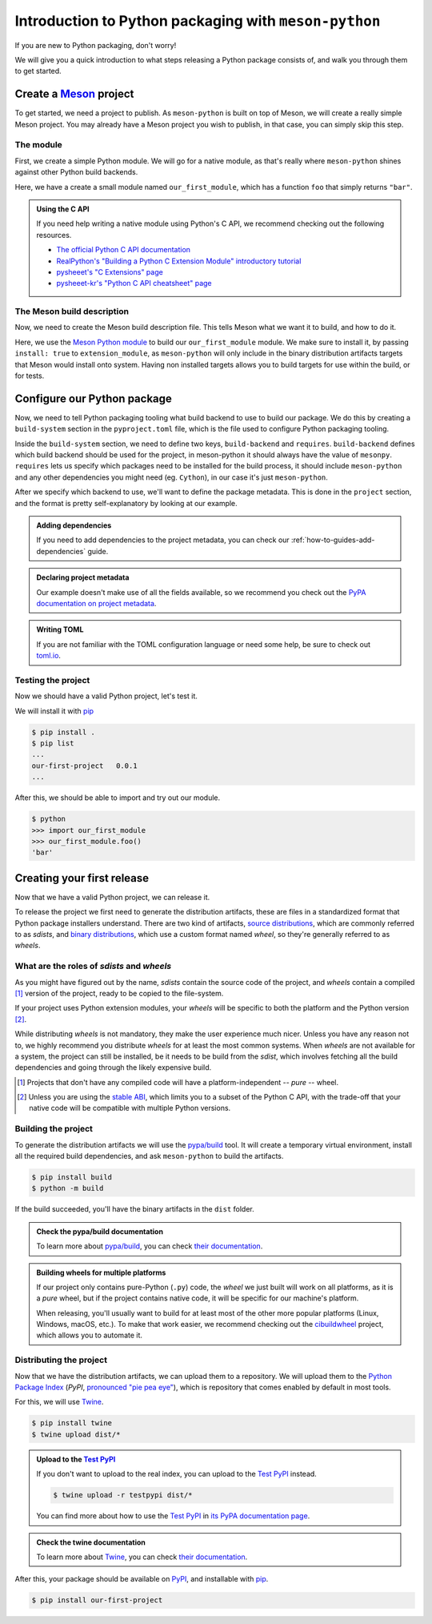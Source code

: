 .. SPDX-FileCopyrightText: 2023 The meson-python developers
..
.. SPDX-License-Identifier: MIT

.. _tutorial-introduction:

******************************************************
Introduction to Python packaging with ``meson-python``
******************************************************

If you are new to Python packaging, don't worry!

We will give you a quick introduction to what steps releasing a Python package
consists of, and walk you through them to get started.


Create a Meson_ project
=======================

To get started, we need a project to publish. As ``meson-python`` is built on
top of Meson, we will create a really simple Meson project. You may already have
a Meson project you wish to publish, in that case, you can simply skip this
step.


The module
----------

First, we create a simple Python module. We will go for a native module, as
that's really where ``meson-python`` shines against other Python build backends.


.. code-block:: c
   :caption: our_first_module.c

   #include <Python.h>

   static PyObject* foo(PyObject* self)
   {
       return PyUnicode_FromString("bar");
   }

   static PyMethodDef methods[] = {
       {"foo", (PyCFunction)foo, METH_NOARGS, NULL},
       {NULL, NULL, 0, NULL},
   };

   static struct PyModuleDef module = {
       PyModuleDef_HEAD_INIT,
       "our_first_module",
       NULL,
       -1,
       methods,
   };

   PyMODINIT_FUNC PyInit_our_first_module(void)
   {
       return PyModule_Create(&module);
   }


Here, we have a create a small module named ``our_first_module``, which has a
function ``foo`` that simply returns ``"bar"``.


.. admonition:: Using the C API
   :class: seealso

   If you need help writing a native module using Python's C API, we recommend
   checking out the following resources.

   - `The official Python C API documentation <https://docs.python.org/3/extending/index.html>`_
   - `RealPython's "Building a Python C Extension Module" introductory tutorial <https://realpython.com/build-python-c-extension-module/>`_
   - `pysheeet's "C Extensions" page <https://www.pythonsheets.com/notes/python-c-extensions.html>`_
   - `pysheeet-kr's "Python C API cheatsheet" page <https://pysheeet-kr.readthedocs.io/ko/latest/notes/python-capi.html>`_


The Meson build description
---------------------------

Now, we need to create the Meson build description file. This tells Meson what
we want it to build, and how to do it.


.. code-block:: meson
   :caption: meson.build

   project('purelib-and-platlib', 'c')

   py_mod = import('python')
   py = py_mod.find_installation(pure: false)

   py.extension_module(
       'our_first_module',
       'our_first_module.c',
       install: true,
   )


Here, we use the `Meson Python module`_ to build our ``our_first_module``
module. We make sure to install it, by passing ``install: true`` to
``extension_module``, as ``meson-python`` will only include in the binary
distribution artifacts targets that Meson would install onto system. Having non
installed targets allows you to build targets for use within the build, or for
tests.


Configure our Python package
============================

Now, we need to tell Python packaging tooling what build backend to use to build
our package. We do this by creating a ``build-system`` section in the
``pyproject.toml`` file, which is the file used to configure Python packaging
tooling.

Inside the ``build-system`` section, we need to define two keys,
``build-backend`` and ``requires``. ``build-backend`` defines which build
backend should be used for the project, in meson-python it should always have
the value of ``mesonpy``. ``requires`` lets us specify which packages need to be
installed for the build process, it should include ``meson-python`` and any
other dependencies you might need (eg. ``Cython``), in our case it's just
``meson-python``.


.. code-block:: toml
   :caption: pyproject.toml

   [build-system]
   build-backend = 'mesonpy'
   requires = ['meson-python']


After we specify which backend to use, we'll want to define the package
metadata. This is done in the ``project`` section, and the format is pretty
self-explanatory by looking at our example.


.. code-block:: toml
   :caption: pyproject.toml

   ...

   [project]
   name = 'our-first-project'
   version = '0.0.1'
   description = 'Our first Python project, using meson-python!'
   readme = 'README.md'
   requires-python = '>=3.8'
   license = {file = 'LICENSE.txt'}
   authors = [
     {name = 'Bowsette Koopa', email = 'bowsette@example.com'},
   ]


.. admonition:: Adding dependencies
   :class: seealso

   If you need to add dependencies to the project metadata, you can check our
   :ref:`how-to-guides-add-dependencies` guide.


.. admonition:: Declaring project metadata
   :class: seealso

   Our example doesn't make use of all the fields available, so we recommend you
   check out the `PyPA documentation on project metadata`_.


.. admonition:: Writing TOML
   :class: seealso

   If you are not familiar with the TOML configuration language or need some
   help, be sure to check out `toml.io <https://toml.io>`_.


Testing the project
-------------------

Now we should have a valid Python project, let's test it.

We will install it with pip_


.. code-block:: console

   $ pip install .
   $ pip list
   ...
   our-first-project   0.0.1
   ...


After this, we should be able to import and try out our module.


.. code-block:: console

   $ python
   >>> import our_first_module
   >>> our_first_module.foo()
   'bar'



Creating your first release
===========================

Now that we have a valid Python project, we can release it.

To release the project we first need to generate the distribution artifacts,
these are files in a standardized format that Python package installers
understand. There are two kind of artifacts, `source distributions`_, which are
commonly referred to as *sdists*, and `binary distributions`_, which use a
custom format named *wheel*, so they're generally referred to as *wheels*.


What are the roles of *sdists* and *wheels*
-------------------------------------------


As you might have figured out by the name, *sdists* contain the source code of
the project, and *wheels* contain a compiled [#pure-wheels]_ version of the
project, ready to be copied to the file-system.

If your project uses Python extension modules, your *wheels* will be specific to
both the platform and the Python version [#stable-abi]_.

While distributing *wheels* is not mandatory, they make the
user experience much nicer. Unless you have any reason not to, we highly
recommend you distribute *wheels* for at least the most common systems. When
*wheels* are not available for a system, the project can still be installed, be
it needs to be build from the *sdist*, which involves fetching all the build
dependencies and going through the likely expensive build.


.. [#pure-wheels]

   Projects that don't have any compiled code will have a platform-independent
   -- *pure* -- wheel.


.. [#stable-abi]

   Unless you are using the `stable ABI`_, which limits you to a subset of the
   Python C API, with the trade-off that your native code will be compatible
   with multiple Python versions.


Building the project
--------------------

To generate the distribution artifacts we will use the `pypa/build`_ tool. It
will create a temporary virtual environment, install all the required build
dependencies, and ask ``meson-python`` to build the artifacts.


.. code-block:: console

   $ pip install build
   $ python -m build


If the build succeeded, you'll have the binary artifacts in the ``dist`` folder.


.. admonition:: Check the pypa/build documentation
   :class: seealso

   To learn more about `pypa/build`_, you can check
   `their documentation <https://pypa-build.readthedocs.io/>`__.


.. admonition:: Building wheels for multiple platforms
   :class: tip

   If our project only contains pure-Python (``.py``) code, the *wheel* we just
   built will work on all platforms, as it is a *pure* wheel, but if the
   project contains native code, it will be specific for our machine's platform.

   When releasing, you'll usually want to build for at least most of the other
   more popular platforms (Linux, Windows, macOS, etc.). To make that work
   easier, we recommend checking out the cibuildwheel_ project, which allows you
   to automate it.


Distributing the project
------------------------

Now that we have the distribution artifacts, we can upload them to a repository.
We will upload them to the `Python Package Index`_ (*PyPI*,
`pronounced "pie pea eye"`_), which is repository that comes enabled by default
in most tools.

For this, we will use Twine_.


.. code-block:: console

   $ pip install twine
   $ twine upload dist/*


.. admonition:: Upload to the `Test PyPI`_
   :class: tip

   If you don't want to upload to the real index, you can upload to the
   `Test PyPI`_ instead.


   .. code-block:: console

      $ twine upload -r testpypi dist/*


   You can find more about how to use the `Test PyPI`_ in
   `its PyPA documentation page <https://packaging.python.org/en/latest/guides/using-testpypi/>`_.


.. admonition:: Check the twine documentation
   :class: seealso

   To learn more about Twine_, you can check
   `their documentation <https://twine.readthedocs.io/>`__.


After this, your package should be available on PyPI_, and installable with
pip_.


.. code-block:: console

   $ pip install our-first-project



.. _Meson: https://github.com/mesonbuild/meson
.. _Meson Python module: https://mesonbuild.com/Python-module.html
.. _PyPA documentation on project metadata: https://packaging.python.org/en/latest/specifications/declaring-project-metadata/
.. _source distributions: https://packaging.python.org/en/latest/specifications/source-distribution-format/
.. _binary distributions: https://packaging.python.org/en/latest/specifications/binary-distribution-format/
.. _stable ABI: https://docs.python.org/3/c-api/stable.html#stable-application-binary-interface
.. _pypa/build: https://github.com/pypa/build
.. _cibuildwheel: https://github.com/pypa/cibuildwheel
.. _Python Package Index: https://pypi.org/
.. _pronounced "pie pea eye": https://pypi.org/help/#pronunciation
.. _Twine: https://github.com/pypa/twine
.. _Test PyPI: https://test.pypi.org/
.. _PyPI: https://pypi.org/
.. _pip: https://github.com/pypa/pip
